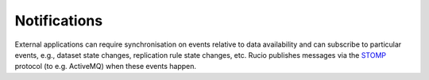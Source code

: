 -------------
Notifications
-------------

External applications can require synchronisation on events relative to data availability and can subscribe to particular 
events, e.g., dataset state changes, replication rule state changes, etc. Rucio publishes messages via the `STOMP`_ protocol (to e.g. ActiveMQ) when these events happen.

.. _STOMP: https://stomp.github.io

